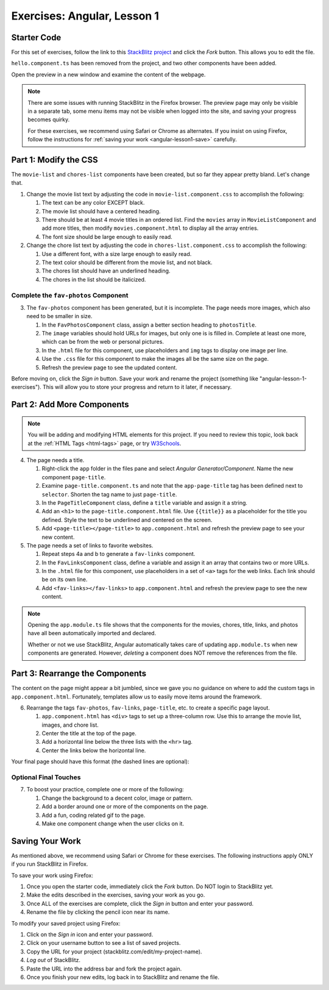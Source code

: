 .. _angular-exercises-1:

Exercises: Angular, Lesson 1
=============================

Starter Code
-------------

For this set of exercises, follow the link to this
`StackBlitz project <https://stackblitz.com/edit/angular-lesson1-starter-code>`__
and click the *Fork* button. This allows you to edit the file.

``hello.component.ts`` has been removed from the project, and two other
components have been added.

Open the preview in a new window and examine the content of the webpage.

.. admonition:: Note

   There are some issues with running StackBlitz in the Firefox browser. The
   preview page may only be visible in a separate tab, some menu items may not
   be visible when logged into the site, and saving your progress becomes
   quirky.

   For these exercises, we recommend using Safari or Chrome as alternates. If
   you insist on using Firefox, follow the instructions for
   :ref:`saving your work <angular-lesson1-save>` carefully.

Part 1: Modify the CSS
-----------------------

The ``movie-list`` and ``chores-list`` components have been created, but so far
they appear pretty bland. Let's change that.

#. Change the movie list text by adjusting the code in
   ``movie-list.component.css`` to accomplish the following:

   #. The text can be any color EXCEPT black.
   #. The movie list should have a centered heading.
   #. There should be at least 4 movie titles in an ordered list. Find the
      ``movies`` array in ``MovieListComponent`` and add more titles, then
      modify ``movies.component.html`` to display all the array entries.
   #. The font size should be large enough to easily read.

#. Change the chore list text by adjusting the code in
   ``chores-list.component.css`` to accomplish the following:

   #. Use a different font, with a size large enough to easily read.
   #. The text color should be different from the movie list, and not black.
   #. The chores list should have an underlined heading.
   #. The chores in the list should be italicized.

Complete the ``fav-photos`` Component
^^^^^^^^^^^^^^^^^^^^^^^^^^^^^^^^^^^^^^

3. The ``fav-photos`` component has been generated, but it is incomplete. The
   page needs more images, which also need to be smaller in size.

   #. In the ``FavPhotosComponent`` class, assign a better section heading to
      ``photosTitle``.
   #. The ``image`` variables should hold URLs for images, but only one is
      is filled in. Complete at least one more, which can be from the web or
      personal pictures.
   #. In the ``.html`` file for this component, use placeholders and ``img``
      tags to display one image per line.
   #. Use the ``.css`` file for this component to make the images all be the
      same size on the page.
   #. Refresh the preview page to see the updated content.

Before moving on, click the *Sign in* button. Save your work and rename the
project (something like "angular-lesson-1-exercises"). This will allow you to
store your progress and return to it later, if necessary.

Part 2: Add More Components
----------------------------

.. admonition:: Note

   You will be adding and modifying HTML elements for this project. If you need
   to review this topic, look back at the :ref:`HTML Tags <html-tags>` page, or
   try `W3Schools <https://www.w3schools.com/html/default.asp>`__.

4. The page needs a title.

   #. Right-click the ``app`` folder in the files pane and select *Angular
      Generator/Component*. Name the new component ``page-title``.
   #. Examine ``page-title.component.ts`` and note that the ``app-page-title``
      tag has been defined next to ``selector``. Shorten the tag name to
      just ``page-title``.
   #. In the ``PageTitleComponent`` class, define a ``title`` variable and
      assign it a string.
   #. Add an ``<h1>`` to the ``page-title.component.html`` file. Use
      ``{{title}}`` as a placeholder for the title you defined. Style the text
      to be underlined and centered on the screen.
   #. Add ``<page-title></page-title>`` to ``app.component.html`` and refresh
      the preview page to see your new content.

#. The page needs a set of links to favorite websites.

   #. Repeat steps 4a and b to generate a ``fav-links`` component.
   #. In the ``FavLinksComponent`` class, define a variable and assign it an
      array that contains two or more URLs.
   #. In the ``.html`` file for this component, use placeholders in a set of
      ``<a>`` tags for the web links. Each link should be on its own line.
   #. Add ``<fav-links></fav-links>`` to ``app.component.html`` and refresh
      the preview page to see the new content.

.. admonition:: Note

   Opening the ``app.module.ts`` file shows that the components for the movies,
   chores, title, links, and photos have all been automatically imported and
   declared.

   Whether or not we use StackBlitz, Angular automatically takes care of
   updating ``app.module.ts`` when new components are generated. However,
   *deleting* a component does NOT remove the references from the file.

Part 3: Rearrange the Components
---------------------------------

The content on the page might appear a bit jumbled, since we gave you no
guidance on where to add the custom tags in ``app.component.html``.
Fortunately, templates allow us to easily move items around the framework.

6. Rearrange the tags ``fav-photos``, ``fav-links``, ``page-title``, etc. to
   create a specific page layout.

   #. ``app.component.html`` has ``<div>`` tags to set up a three-column row.
      Use this to arrange the movie list, images, and chore list.
   #. Center the title at the top of the page.
   #. Add a horizontal line below the three lists with the ``<hr>`` tag.
   #. Center the links below the horizontal line.

Your final page should have this format (the dashed lines are optional):

.. figure:: ./figures/AngularLesson1Layout.png
   :alt: Angular Lesson 1 Exercises project.

Optional Final Touches
^^^^^^^^^^^^^^^^^^^^^^^^

7. To boost your practice, complete one or more of the following:

   #. Change the background to a decent color, image or pattern.
   #. Add a border around one or more of the components on the page.
   #. Add a fun, coding related gif to the page.
   #. Make one component change when the user clicks on it.

.. _angular-lesson1-save:

Saving Your Work
-----------------

As mentioned above, we recommend using Safari or Chrome for these exercises.
The following instructions apply ONLY if you run StackBlitz in Firefox.

To save your work using Firefox:

#. Once you open the starter code, immediately click the *Fork* button. Do NOT
   login to StackBlitz yet.
#. Make the edits described in the exercises, saving your work as you go.
#. Once ALL of the exercises are complete, click the *Sign in* button and enter
   your password.
#. Rename the file by clicking the pencil icon near its name.

To modify your saved project using Firefox:

#. Click on the *Sign in* icon and enter your password.
#. Click on your username button to see a list of saved projects.
#. Copy the URL for your project (stackblitz.com/edit/my-project-name).
#. *Log out* of StackBlitz.
#. Paste the URL into the address bar and fork the project again.
#. Once you finish your new edits, log back in to StackBlitz and rename the
   file.
